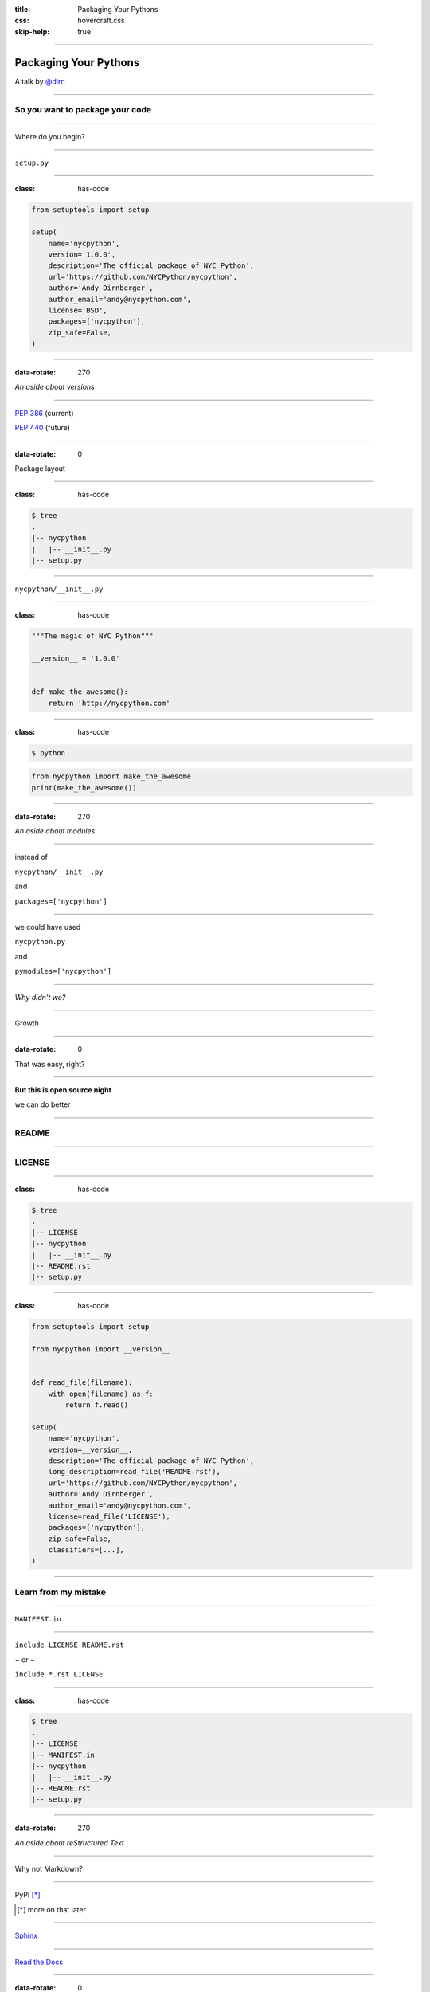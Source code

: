 :title: Packaging Your Pythons
:css: hovercraft.css
:skip-help: true

----

Packaging Your Pythons
======================

A talk by `@dirn <https://twitter.com/dirn>`_

----

So you want to package your code
--------------------------------

----

Where do you begin?

----

``setup.py``

----

:class: has-code

.. code:: python

    from setuptools import setup

    setup(
        name='nycpython',
        version='1.0.0',
        description='The official package of NYC Python',
        url='https://github.com/NYCPython/nycpython',
        author='Andy Dirnberger',
        author_email='andy@nycpython.com',
        license='BSD',
        packages=['nycpython'],
        zip_safe=False,
    )

----

:data-rotate: 270

*An aside about versions*

----

`PEP 386 <http://www.python.org/dev/peps/pep-0386/>`_ (current)

`PEP 440 <http://www.python.org/dev/peps/pep-0440/>`_ (future)

----

:data-rotate: 0

Package layout

----

:class: has-code

.. code:: sh

    $ tree
    .
    |-- nycpython
    |   |-- __init__.py
    |-- setup.py

----

``nycpython/__init__.py``

----

:class: has-code

.. code:: python

    """The magic of NYC Python"""

    __version__ = '1.0.0'


    def make_the_awesome():
        return 'http://nycpython.com'

----

:class: has-code

.. code:: sh

    $ python

.. code:: python

    from nycpython import make_the_awesome
    print(make_the_awesome())

----

:data-rotate: 270

*An aside about modules*

----

instead of

``nycpython/__init__.py``

and

``packages=['nycpython']``

----

we could have used

``nycpython.py``

and

``pymodules=['nycpython']``


----

*Why didn't we?*

----

Growth

----

:data-rotate: 0

That was easy, right?

----

**But this is open source night**

we can do better

----

README
------

----

LICENSE
-------

----

:class: has-code

.. code:: sh

    $ tree
    .
    |-- LICENSE
    |-- nycpython
    |   |-- __init__.py
    |-- README.rst
    |-- setup.py

----

:class: has-code

.. code:: python

    from setuptools import setup

    from nycpython import __version__


    def read_file(filename):
        with open(filename) as f:
            return f.read()

    setup(
        name='nycpython',
        version=__version__,
        description='The official package of NYC Python',
        long_description=read_file('README.rst'),
        url='https://github.com/NYCPython/nycpython',
        author='Andy Dirnberger',
        author_email='andy@nycpython.com',
        license=read_file('LICENSE'),
        packages=['nycpython'],
        zip_safe=False,
        classifiers=[...],
    )

----

Learn from my mistake
---------------------

----

``MANIFEST.in``

----

``include LICENSE README.rst``

~ or ~

``include *.rst LICENSE``

----

:class: has-code

.. code:: sh

    $ tree
    .
    |-- LICENSE
    |-- MANIFEST.in
    |-- nycpython
    |   |-- __init__.py
    |-- README.rst
    |-- setup.py

----

:data-rotate: 270

*An aside about reStructured Text*

----

Why not Markdown?

----

PyPI [*]_

.. [*] more on that later

----

`Sphinx <http://sphinx.rtfd.org>`_

----

`Read the Docs <http://rtfd.org>`_

----

:data-rotate: 0

Publishing to PyPI
------------------

----

Now then, some cheese please, my good man.

*Certainly, sir. What would you like?*

Well, eh, how about a little red Leicester.

*I'm, afraid we're fresh out of red Leicester, sir.*

----

Register on the `Python Package Index <https://pypi.python.org/pypi>`_

----

**Not so fast!!**

----

Register on the `test site <https://testpypi.python.org/pypi>`_

----

``~/.pypirc``

----

:class: has-code

.. code:: ini

    [disutils]
    index-servers =
        pypi
        test

    [pypi]
    repository = http://pypi.python.org/pypi
    username = dirn
    password = <my super secret password goes here>

    [test]
    repository = https://testpypi.python.org/pypi
    username = dirn
    password = <another super secret password goes here>

----

Building and Uploading
----------------------

----

.. code:: sh

    $ python setup.py sdist

----

:data-rotate: 270

*An aside about testing your build*

----

:class: has-code

.. code:: sh

    $ rm -rf build-env
    $ virtualenv build-env
    $ build-env/bin/pip install --no-index dist/nycpython-1.0.0.tar.gz
    ...
    $ build-env/bin/python
    >>> import nycpython
    >>> nycpython.__version__
    '1.0.0'

----

:data-rotate: 0

:class: has-code

.. code:: sh

    $ python setup.py register -r test
    $ python setup.py sdist upload -r test

----

:class: has-code

.. code:: sh

    $ python setup.py register -r pypi
    $ python setup.py sdist upload -r pypi

----

Installation
------------

.. code:: sh

    $ pip install nycpython

----

:data-rotate: 270

*An aside about the future*

----

`Wheel <http://wheel.rtfd.org>`_ [*]_

.. [*] Because 'newegg' was taken.

----

``setup.cfg``

----

:class: has-code

.. code:: ini

    [wheel]
    universal = 1

----

:class: has-code

.. code:: sh

    $ pip install wheel
    $ python setup.py bdist_wheel

----

:class: has-code

.. code:: sh

    $ rm -rf build-env
    $ virtualenv build-env
    $ build-env/bin/pip install --use-wheel --no-index \
        --find-links dist nycpython
    ...
    $ build-env/bin/python
    >>> import nycpython
    >>> nycpython.__version__
    '1.0.0'

----

:class: has-code

.. code:: sh

    $ python setup.py bdist_wheel upload -r test

and

.. code:: sh

    $ python setup.py bdist_wheel upload -r pypi

----

:data-rotate: 0

*Questions?*
